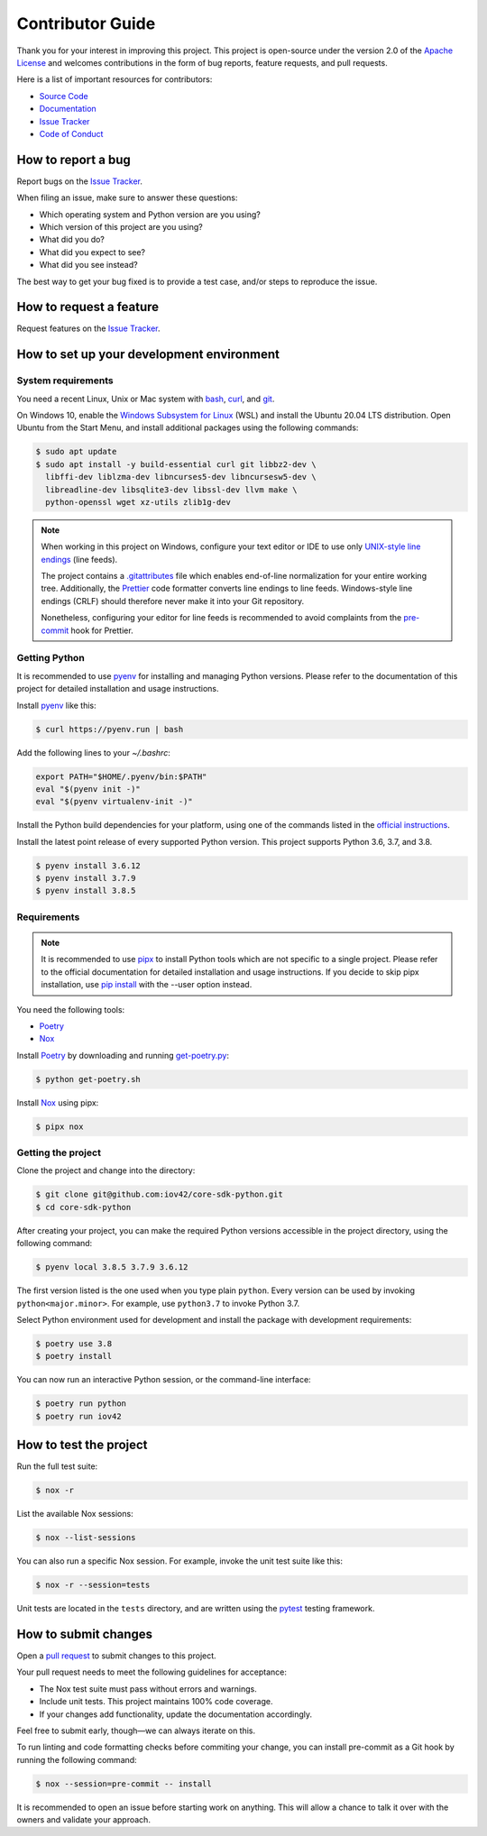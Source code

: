 Contributor Guide
=================

Thank you for your interest in improving this project.
This project is open-source under the version 2.0 of the `Apache License`_ and
welcomes contributions in the form of bug reports, feature requests, and pull requests.

Here is a list of important resources for contributors:

- `Source Code`_
- `Documentation`_
- `Issue Tracker`_
- `Code of Conduct`_

.. _Apache License: https://opensource.org/licenses/Apache-2.0
.. _Source Code: https://github.com/iov42/core-sdk-python
.. _Documentation: https://iov42-core-python.readthedocs.io/
.. _Issue Tracker: https://github.com/iov42/core-sdk-python/issues

How to report a bug
-------------------

Report bugs on the `Issue Tracker`_.

When filing an issue, make sure to answer these questions:

- Which operating system and Python version are you using?
- Which version of this project are you using?
- What did you do?
- What did you expect to see?
- What did you see instead?

The best way to get your bug fixed is to provide a test case,
and/or steps to reproduce the issue.


How to request a feature
------------------------

Request features on the `Issue Tracker`_.


How to set up your development environment
------------------------------------------

System requirements
^^^^^^^^^^^^^^^^^^^

You need a recent Linux, Unix or Mac system with bash_, curl_, and git_.

On Windows 10, enable the `Windows Subsystem for Linux`_ (WSL) and install the
Ubuntu 20.04 LTS distribution. Open Ubuntu from the Start Menu, and install
additional packages using the following commands:

.. code:: console

   $ sudo apt update
   $ sudo apt install -y build-essential curl git libbz2-dev \
     libffi-dev liblzma-dev libncurses5-dev libncursesw5-dev \
     libreadline-dev libsqlite3-dev libssl-dev llvm make \
     python-openssl wget xz-utils zlib1g-dev

.. note::
   When working in this project on Windows, configure your text editor or IDE
   to use only `UNIX-style line endings <https://en.wikipedia.org/wiki/Newline>`_
   (line feeds).

   The project contains a `.gitattributes <https://git-scm.com/book/en/Customizing-Git-Git-Attributes>`_
   file which enables end-of-line normalization for your entire working tree.
   Additionally, the Prettier_ code formatter converts line endings to line
   feeds. Windows-style line endings (CRLF) should therefore never make it into
   your Git repository.

   Nonetheless, configuring your editor for line feeds is recommended to avoid
   complaints from the pre-commit_ hook for Prettier.

.. _bash: https://www.gnu.org/software/bash/
.. _curl: https://curl.haxx.se/
.. _git: https://www.git-scm.com/
.. _Windows Subsystem for Linux: https://docs.microsoft.com/en-us/windows/wsl/install-win10
.. _Prettier: https://prettier.io/
.. _pre-commit: https://pre-commit.com/

Getting Python
^^^^^^^^^^^^^^

It is recommended to use pyenv_ for installing and managing Python versions.
Please refer to the documentation of this project for detailed installation and
usage instructions.

Install pyenv_ like this:

.. code:: console

   $ curl https://pyenv.run | bash

Add the following lines to your `~/.bashrc`:

.. code:: bash

   export PATH="$HOME/.pyenv/bin:$PATH"
   eval "$(pyenv init -)"
   eval "$(pyenv virtualenv-init -)"

Install the Python build dependencies for your platform, using one of the
commands listed in the `official instructions
<https://github.com/pyenv/pyenv/wiki/Common-build-problems>`_.

Install the latest point release of every supported Python version. This project
supports Python 3.6, 3.7, and 3.8.

.. code:: console

   $ pyenv install 3.6.12
   $ pyenv install 3.7.9
   $ pyenv install 3.8.5

.. _pyenv: https://github.com/pyenv/pyenv

Requirements
^^^^^^^^^^^^

.. note::
   It is recommended to use pipx_ to install Python tools which are not specific
   to a single project. Please refer to the official documentation for detailed
   installation and usage instructions. If you decide to skip pipx installation,
   use `pip install <https://pip.pypa.io/en/stable/reference/pip_install/>`_
   with the --user option instead.

You need the following tools:

- Poetry_
- Nox_

Install Poetry_ by downloading and running `get-poetry.py
<https://raw.githubusercontent.com/python-poetry/poetry/master/get-poetry.py>`_:

.. code:: console

   $ python get-poetry.sh

Install Nox_ using pipx:

.. code:: console

   $ pipx nox

Getting the project
^^^^^^^^^^^^^^^^^^^

Clone the project and change into the directory:

.. code:: console

    $ git clone git@github.com:iov42/core-sdk-python.git
    $ cd core-sdk-python

After creating your project, you can make the required Python versions
accessible in the project directory, using the following command:

.. code:: console

    $ pyenv local 3.8.5 3.7.9 3.6.12

The first version listed is the one used when you type plain ``python``. Every
version can be used by invoking ``python<major.minor>``. For example, use
``python3.7`` to invoke Python 3.7.

Select Python environment used for development and install the package with
development requirements:

.. code:: console

   $ poetry use 3.8
   $ poetry install

You can now run an interactive Python session, or the command-line interface:

.. code:: console

   $ poetry run python
   $ poetry run iov42

.. _pipx: https://pipxproject.github.io/pipx/
.. _Poetry: https://python-poetry.org/
.. _Nox: https://nox.thea.codes/

How to test the project
-----------------------

Run the full test suite:

.. code:: console

   $ nox -r

List the available Nox sessions:

.. code:: console

   $ nox --list-sessions

You can also run a specific Nox session.
For example, invoke the unit test suite like this:

.. code:: console

   $ nox -r --session=tests

Unit tests are located in the ``tests`` directory,
and are written using the pytest_ testing framework.

.. _pytest: https://pytest.readthedocs.io/


How to submit changes
---------------------

Open a `pull request`_ to submit changes to this project.

Your pull request needs to meet the following guidelines for acceptance:

- The Nox test suite must pass without errors and warnings.
- Include unit tests. This project maintains 100% code coverage.
- If your changes add functionality, update the documentation accordingly.

Feel free to submit early, though—we can always iterate on this.

To run linting and code formatting checks before commiting your change, you can install pre-commit as a Git hook by running the following command:

.. code:: console

   $ nox --session=pre-commit -- install

It is recommended to open an issue before starting work on anything.
This will allow a chance to talk it over with the owners and validate your approach.

.. _pull request: https://github.com/iov42/core-sdk-python/pulls
.. github-only
.. _Code of Conduct: CODE_OF_CONDUCT.rst
